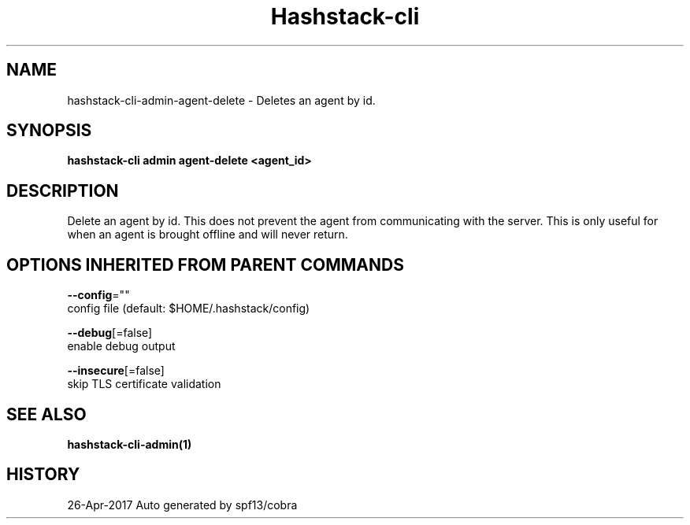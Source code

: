 .TH "Hashstack-cli" "1" "Apr 2017" "Auto generated by spf13/cobra" "" 
.nh
.ad l


.SH NAME
.PP
hashstack\-cli\-admin\-agent\-delete \- Deletes an agent by id.


.SH SYNOPSIS
.PP
\fBhashstack\-cli admin agent\-delete <agent_id>\fP


.SH DESCRIPTION
.PP
Delete an agent by id. This does not prevent the agent from
communicating with the server. This is only useful for when an
agent is brought offline and will never return.


.SH OPTIONS INHERITED FROM PARENT COMMANDS
.PP
\fB\-\-config\fP=""
    config file (default: $HOME/.hashstack/config)

.PP
\fB\-\-debug\fP[=false]
    enable debug output

.PP
\fB\-\-insecure\fP[=false]
    skip TLS certificate validation


.SH SEE ALSO
.PP
\fBhashstack\-cli\-admin(1)\fP


.SH HISTORY
.PP
26\-Apr\-2017 Auto generated by spf13/cobra

